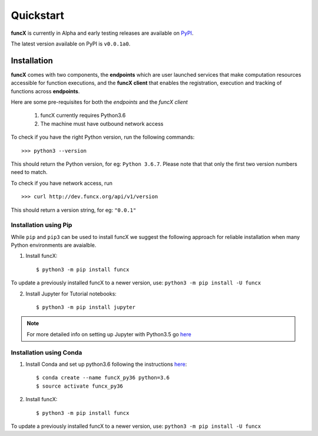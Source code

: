 Quickstart
==========

**funcX** is currently in Alpha and early testing releases are available on `PyPI <https://pypi.org/project/funcx/>`_.

The latest version available on PyPI is ``v0.0.1a0``.

.. todo:: Add pointer to binder to demo how you'd run tasks against funcX

Installation
------------

**funcX** comes with two components, the **endpoints** which are user launched services that make
computation resources accessible for function executions, and the **funcX client** that enables
the registration, execution and tracking of functions across **endpoints**.

Here are some pre-requisites for both the `endpoints` and the `funcX client`

  1. funcX currently requires Python3.6
  2. The machine must have outbound network access

To check if you have the right Python version, run the following commands::

  >>> python3 --version

This should return the Python version, for eg: ``Python 3.6.7``. Please note that that only the first two version numbers need to match.


To check if you have network access, run ::

  >>> curl http://dev.funcx.org/api/v1/version

This should return a version string, for eg: ``"0.0.1"``

Installation using Pip
^^^^^^^^^^^^^^^^^^^^^^

While ``pip`` and ``pip3`` can be used to install funcX we suggest the following approach
for reliable installation when many Python environments are avaialble.

1. Install funcX::

     $ python3 -m pip install funcx

To update a previously installed funcX to a newer version, use: ``python3 -m pip install -U funcx``

2. Install Jupyter for Tutorial notebooks::

     $ python3 -m pip install jupyter


.. note:: For more detailed info on setting up Jupyter with Python3.5 go `here <https://jupyter.readthedocs.io/en/latest/install.html>`_


Installation using Conda
^^^^^^^^^^^^^^^^^^^^^^^^

1. Install Conda and set up python3.6 following the instructions `here <https://conda.io/docs/user-guide/install/macos.html>`_::

     $ conda create --name funcX_py36 python=3.6
     $ source activate funcx_py36

2. Install funcX::

     $ python3 -m pip install funcx


To update a previously installed funcX to a newer version, use: ``python3 -m pip install -U funcx``

